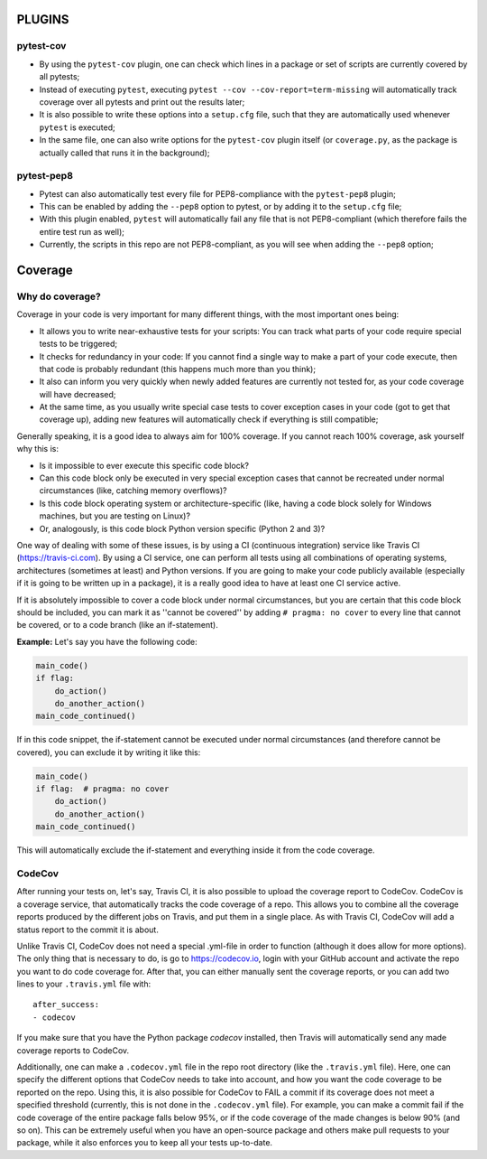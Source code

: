 PLUGINS
=======
pytest-cov
----------
- By using the ``pytest-cov`` plugin, one can check which lines in a package or set of scripts are currently covered by all pytests;
- Instead of executing ``pytest``, executing ``pytest --cov --cov-report=term-missing`` will automatically track coverage over all pytests and print out the results later;
- It is also possible to write these options into a ``setup.cfg`` file, such that they are automatically used whenever ``pytest`` is executed;
- In the same file, one can also write options for the ``pytest-cov`` plugin itself (or ``coverage.py``, as the package is actually called that runs it in the background);

pytest-pep8
-----------
- Pytest can also automatically test every file for PEP8-compliance with the ``pytest-pep8`` plugin;
- This can be enabled by adding the ``--pep8`` option to pytest, or by adding it to the ``setup.cfg`` file;
- With this plugin enabled, ``pytest`` will automatically fail any file that is not PEP8-compliant (which therefore fails the entire test run as well);
- Currently, the scripts in this repo are not PEP8-compliant, as you will see when adding the ``--pep8`` option;


Coverage
========
Why do coverage?
----------------
Coverage in your code is very important for many different things, with the most important ones being:

- It allows you to write near-exhaustive tests for your scripts: You can track what parts of your code require special tests to be triggered;
- It checks for redundancy in your code: If you cannot find a single way to make a part of your code execute, then that code is probably redundant (this happens much more than you think);
- It also can inform you very quickly when newly added features are currently not tested for, as your code coverage will have decreased;
- At the same time, as you usually write special case tests to cover exception cases in your code (got to get that coverage up), adding new features will automatically check if everything is still compatible;

Generally speaking, it is a good idea to always aim for 100% coverage.
If you cannot reach 100% coverage, ask yourself why this is:

- Is it impossible to ever execute this specific code block?
- Can this code block only be executed in very special exception cases that cannot be recreated under normal circumstances (like, catching memory overflows)?
- Is this code block operating system or architecture-specific (like, having a code block solely for Windows machines, but you are testing on Linux)?
- Or, analogously, is this code block Python version specific (Python 2 and 3)?

One way of dealing with some of these issues, is by using a CI (continuous integration) service like Travis CI (https://travis-ci.com).
By using a CI service, one can perform all tests using all combinations of operating systems, architectures (sometimes at least) and Python versions.
If you are going to make your code publicly available (especially if it is going to be written up in a package), it is a really good idea to have at least one CI service active.

If it is absolutely impossible to cover a code block under normal circumstances, but you are certain that this code block should be included, you can mark it as ''cannot be covered'' by adding ``# pragma: no cover`` to every line that cannot be covered, or to a code branch (like an if-statement).

**Example:**
Let's say you have the following code:

.. code:: python

    main_code()
    if flag:
        do_action()
        do_another_action()
    main_code_continued()

If in this code snippet, the if-statement cannot be executed under normal circumstances (and therefore cannot be covered), you can exclude it by writing it like this:

.. code:: python

    main_code()
    if flag:  # pragma: no cover
        do_action()
        do_another_action()
    main_code_continued()

This will automatically exclude the if-statement and everything inside it from the code coverage.

CodeCov
-------
After running your tests on, let's say, Travis CI, it is also possible to upload the coverage report to CodeCov.
CodeCov is a coverage service, that automatically tracks the code coverage of a repo.
This allows you to combine all the coverage reports produced by the different jobs on Travis, and put them in a single place.
As with Travis CI, CodeCov will add a status report to the commit it is about.

Unlike Travis CI, CodeCov does not need a special .yml-file in order to function (although it does allow for more options).
The only thing that is necessary to do, is go to https://codecov.io, login with your GitHub account and activate the repo you want to do code coverage for.
After that, you can either manually sent the coverage reports, or you can add two lines to your ``.travis.yml`` file with::

    after_success:
    - codecov

If you make sure that you have the Python package `codecov` installed, then Travis will automatically send any made coverage reports to CodeCov.

Additionally, one can make a ``.codecov.yml`` file in the repo root directory (like the ``.travis.yml`` file).
Here, one can specify the different options that CodeCov needs to take into account, and how you want the code coverage to be reported on the repo.
Using this, it is also possible for CodeCov to FAIL a commit if its coverage does not meet a specified threshold (currently, this is not done in the ``.codecov.yml`` file).
For example, you can make a commit fail if the code coverage of the entire package falls below 95%, or if the code coverage of the made changes is below 90% (and so on).
This can be extremely useful when you have an open-source package and others make pull requests to your package, while it also enforces you to keep all your tests up-to-date.

